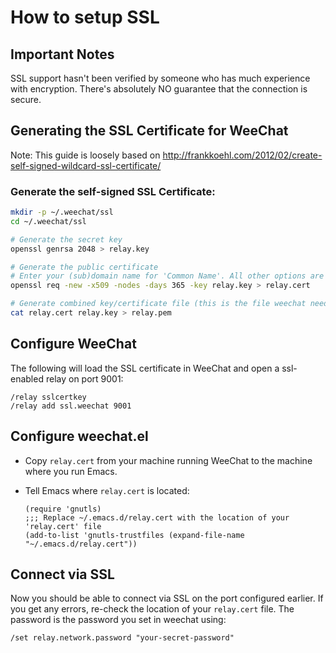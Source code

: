 # -*- mode:org; mode:auto-fill; fill-column:80; coding:utf-8; -*-
* How to setup SSL
** Important Notes
   SSL support hasn't been verified by someone who has much experience
   with encryption.  There's absolutely NO guarantee that the
   connection is secure.
   
** Generating the SSL Certificate for WeeChat
   Note: This guide is loosely based on http://frankkoehl.com/2012/02/create-self-signed-wildcard-ssl-certificate/
   
*** Generate the self-signed SSL Certificate:
    #+BEGIN_SRC sh
      mkdir -p ~/.weechat/ssl
      cd ~/.weechat/ssl
      
      # Generate the secret key
      openssl genrsa 2048 > relay.key
      
      # Generate the public certificate
      # Enter your (sub)domain name for 'Common Name'. All other options are optional
      openssl req -new -x509 -nodes -days 365 -key relay.key > relay.cert
      
      # Generate combined key/certificate file (this is the file weechat needs)
      cat relay.cert relay.key > relay.pem
    #+END_SRC
    
** Configure WeeChat
    The following will load the SSL certificate in WeeChat and open a
    ssl-enabled relay on port 9001:
    #+BEGIN_EXAMPLE
    /relay sslcertkey
    /relay add ssl.weechat 9001
    #+END_EXAMPLE

** Configure weechat.el
   - Copy =relay.cert= from your machine running WeeChat to the
     machine where you run Emacs.
   - Tell Emacs where =relay.cert= is located:
     #+BEGIN_SRC elisp
       (require 'gnutls)
       ;;; Replace ~/.emacs.d/relay.cert with the location of your 'relay.cert' file
       (add-to-list 'gnutls-trustfiles (expand-file-name "~/.emacs.d/relay.cert"))
     #+END_SRC
    
** Connect via SSL
   Now you should be able to connect via SSL on the port configured
   earlier.  If you get any errors, re-check the location of your
   =relay.cert= file.
   The password is the password you set in weechat using:
   #+BEGIN_SRC
     /set relay.network.password "your-secret-password"
   #+END_SRC
